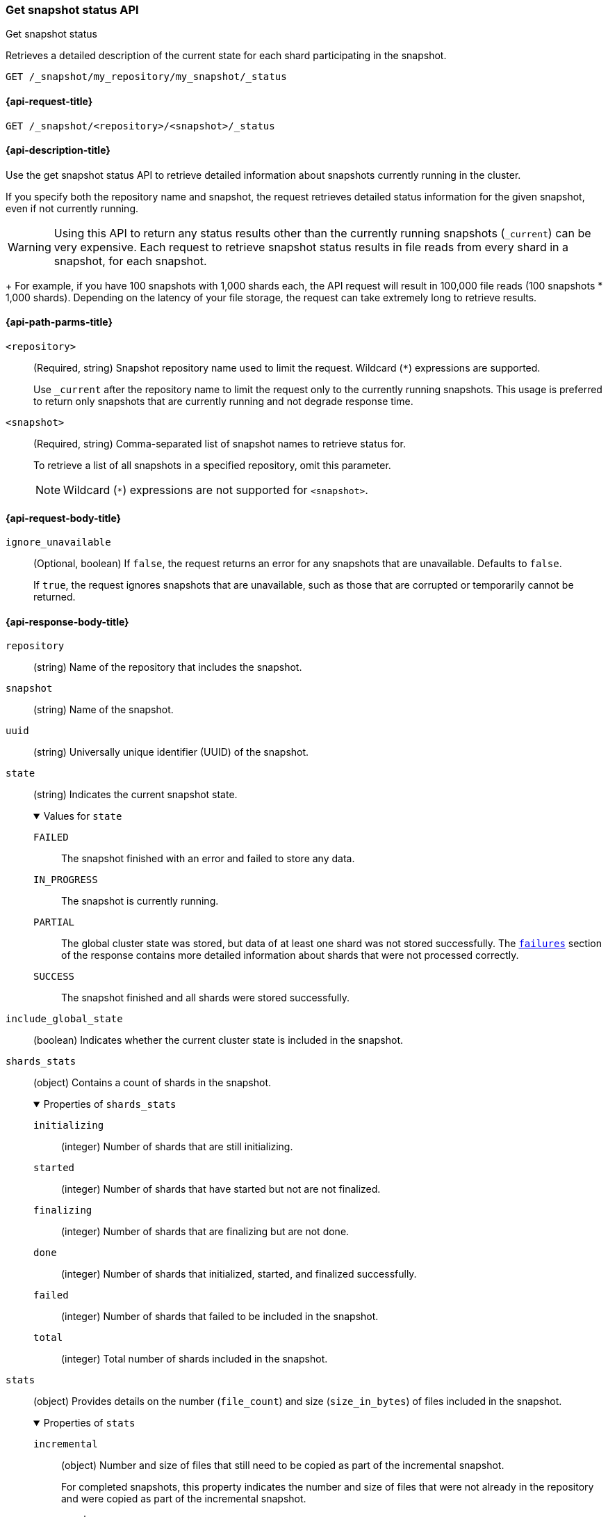 [[get-snapshot-status-api]]
=== Get snapshot status API
++++
<titleabbrev>Get snapshot status</titleabbrev>
++++

Retrieves a detailed description of the current state for each shard participating in the snapshot.

////
[source,console]
----
PUT /index_1

PUT /index_1/_doc/1
{
  "title": "Elastic, Vol.1", "category": "Non-Fiction",
  "author": {
    "first_name": "Elk",
    "last_name": "Stack"
  }
}

PUT /index_1/_doc/2
{
  "title": "Elastic, Vol.2", "category": "Non-Fiction",
  "author": {
    "first_name": "Elk",
    "last_name": "Stack"
  }
}

PUT /index_1/_doc/3
{
  "title": "Elastic, Vol.3", "category": "Non-Fiction",
  "author": {
    "first_name": "Elk",
    "last_name": "Stack"
  }
}

PUT /index_1/_doc/4
{
  "title": "Elastic, Vol.4", "category": "Non-Fiction",
  "author": {
    "first_name": "Elk",
    "last_name": "Stack"
  }
}

PUT /_snapshot/my_repository
{
  "type": "fs",
  "settings": {
    "location": "my_backup_location"
  }
}

PUT /_snapshot/my_repository/my_snapshot?wait_for_completion=true

PUT _snapshot/my_repository/snapshot_2?wait_for_completion=true
{
  "indices": [],
  "ignore_unavailable": true,
  "include_global_state": false,
  "metadata": {
    "taken_by": "Elastic Machine",
    "taken_because": "backup testing"
  }
}
----
// TESTSETUP
////

[source,console]
----
GET /_snapshot/my_repository/my_snapshot/_status
----

[[get-snapshot-status-api-request]]
==== {api-request-title}

`GET /_snapshot/<repository>/<snapshot>/_status`

[[get-snapshot-status-api-desc]]
==== {api-description-title}

Use the get snapshot status API to retrieve detailed information about snapshots currently running in the cluster.

If you specify both the repository name and snapshot, the request retrieves detailed status information for the given snapshot, even if not currently running.

WARNING: Using this API to return any status results other than the currently running snapshots (`_current`) can be very expensive. Each request to retrieve snapshot status results in file reads from every shard in a snapshot, for each snapshot.
+
For example, if you have 100 snapshots with 1,000 shards each, the API request will result in 100,000 file reads (100 snapshots * 1,000 shards). Depending on the latency of your file storage, the request can take extremely long to retrieve results.

[[get-snapshot-status-api-path-params]]
==== {api-path-parms-title}

`<repository>`::
(Required, string)
Snapshot repository name used to limit the request. Wildcard (`*`) expressions are supported.
+
Use `_current` after the repository name to limit the request only to the currently running snapshots. This usage is preferred to return only snapshots that are currently running and not degrade response time.

`<snapshot>`::
(Required, string)
Comma-separated list of snapshot names to retrieve status for.
+
To retrieve a list of all snapshots in a specified repository, omit this parameter.
+
NOTE: Wildcard (`*`) expressions are not supported for `<snapshot>`.

[role="child_attributes"]
[[get-snapshot-status-api-request-body]]
==== {api-request-body-title}

`ignore_unavailable`::
(Optional, boolean)
If `false`, the request returns an error for any snapshots that are unavailable. Defaults to `false`.
+
If `true`, the request ignores snapshots that are unavailable, such as those that are corrupted or temporarily cannot be returned.

[role="child_attributes"]
[[get-snapshot-status-api-response-body]]
==== {api-response-body-title}
`repository`::
(string)
Name of the repository that includes the snapshot.

`snapshot`::
(string)
Name of the snapshot.

`uuid`::
(string)
Universally unique identifier (UUID) of the snapshot.

`state`::
+
--
(string)
Indicates the current snapshot state.

.Values for `state`
[%collapsible%open]
====
`FAILED`::
  The snapshot finished with an error and failed to store any data.

`IN_PROGRESS`::
  The snapshot is currently running.

`PARTIAL`::
  The global cluster state was stored, but data of at least one shard was not stored successfully.
  The <<get-snapshot-api-response-failures,`failures`>> section of the response contains more detailed information about shards
  that were not processed correctly.

`SUCCESS`::
  The snapshot finished and all shards were stored successfully.
====
--

`include_global_state`::
(boolean)
Indicates whether the current cluster state is included in the snapshot.

[[get-snapshot-status-shards-stats]]
`shards_stats`::
(object)
Contains a count of shards in the snapshot.
+
.Properties of `shards_stats`
[%collapsible%open]
====
`initializing`::
(integer)
Number of shards that are still initializing.

`started`::
(integer)
Number of shards that have started but not are not finalized.

`finalizing`::
(integer)
Number of shards that are finalizing but are not done.

`done`::
(integer)
Number of shards that initialized, started, and finalized successfully.

`failed`::
(integer)
Number of shards that failed to be included in the snapshot.

`total`::
(integer)
Total number of shards included in the snapshot.
====

[[get-snapshot-status-stats]]
`stats`::
(object)
Provides details on the number (`file_count`) and size (`size_in_bytes`) of files included in the snapshot.
+
.Properties of `stats`
[%collapsible%open]
====
`incremental`::
(object)
Number and size of files that still need to be copied as part of the incremental snapshot.
+
For completed snapshots, this property indicates the number and size
of files that were not already in the repository and were copied as
part of the incremental snapshot.

`processed`::
(object)
Number and size of files that have already been uploaded to the snapshot. After a file is uploaded, the processed `file_count` and `size_in_bytes` are incremented in `stats`.

`total`::
(object)
Total number and size of files that are referenced by the snapshot.

[[get-snapshot-status-start-time]]
`start_time_in_millis`::
(long)
The time, in milliseconds, when the snapshot creation process started.

[[get-snapshot-status-total-time]]
`time_in_millis`::
(long)
The total time, in milliseconds, that it took for the snapshot process
to complete.
====

`indices`::
(list of objects)
List of objects containing information about the
indices included in the snapshot.
+
.Properties of `indices`
[%collapsible%open]
====
`shards_stats`::
(object)
See <<get-snapshot-status-shards-stats,`shards_stats`>>.

`stats`::
(object)
See <<get-snapshot-status-stats,`stats`>>.

`shards`::
(list of objects)
List of objects containing information about the
shards that include the snapshot.
+
.Properties of `shards`
[%collapsible%open]
=====
`stage`::
(string)
Indicates the current state of the shards that include the snapshot.
+
.Properties of `stage`
[%collapsible%open]
======
`DONE`::
Number of shards in the snapshot that were successfully stored in the repository.

`FAILURE`::
Number of shards in the snapshot that were not successfully stored in
the repository.

`FINALIZE`::
Number of shards in the snapshot that are in the finalizing stage
of being stored in the repository.

`INIT`::
Number of shards in the snapshot that are in the initializing stage
of being stored in the repository.

`STARTED`::
Number of shards in the snapshot that are in the started stage
of being stored in the repository.
======
`stats`::
(object)
See <<get-snapshot-status-stats,`stats`>>.

`total`::
(object)
Total number and size of files that are referenced by the snapshot.

`start_time_in_millis`::
(long)
See <<get-snapshot-status-start-time,`start_time_in_millis`>>.

`time_in_millis`::
(long)
See <<get-snapshot-status-total-time,`time_in_millis`>>.
=====
====

[[get-snapshot-status-api-example]]
==== {api-example-title}

The following request returns detailed status information for `snapshot_2` in the `my_repository` repository. This response includes additional information beyond the <<get-snapshot-api,Get snapshot API>>, such as shard status and file statistics.

[source,console]
----
GET /_snapshot/my_repository/snapshot_2/_status
----

[source,console-result]
----
{
  "snapshots" : [
    {
      "snapshot" : "snapshot_2",
      "repository" : "my_repository",
      "uuid" : "lNeQD1SvTQCqqJUMQSwmGg",
      "state" : "SUCCESS",
      "include_global_state" : false,
      "shards_stats" : {
        "initializing" : 0,
        "started" : 0,
        "finalizing" : 0,
        "done" : 1,
        "failed" : 0,
        "total" : 1
      },
      "stats" : {
        "incremental" : {
          "file_count" : 3,
          "size_in_bytes" : 5969
        },
        "total" : {
          "file_count" : 4,
          "size_in_bytes" : 6024
        },
        "start_time_in_millis" : 1594829326691,
        "time_in_millis" : 205
      },
      "indices" : {
        "index_1" : {
          "shards_stats" : {
            "initializing" : 0,
            "started" : 0,
            "finalizing" : 0,
            "done" : 1,
            "failed" : 0,
            "total" : 1
          },
          "stats" : {
            "incremental" : {
              "file_count" : 3,
              "size_in_bytes" : 5969
            },
            "total" : {
              "file_count" : 4,
              "size_in_bytes" : 6024
            },
            "start_time_in_millis" : 1594829326896,
            "time_in_millis" : 0
          },
          "shards" : {
            "0" : {
              "stage" : "DONE",
              "stats" : {
                "incremental" : {
                  "file_count" : 3,
                  "size_in_bytes" : 5969
                },
                "total" : {
                  "file_count" : 4,
                  "size_in_bytes" : 6024
                },
                "start_time_in_millis" : 1594829326896,
                "time_in_millis" : 0
              }
            }
          }
        }
      }
    }
  ]
}
----
// TESTRESPONSE[s/"uuid" : "lNeQD1SvTQCqqJUMQSwmGg"/"uuid" : $body.snapshots.0.uuid/]
// TESTRESPONSE[s/"size_in_bytes" : 6024/"size_in_bytes" : $body.snapshots.0.stats.total.size_in_bytes/]
// TESTRESPONSE[s/"done" : 10/"done" : $body.snapshots.0.shards_stats.done/]
// TESTRESPONSE[s/"total" : 10/"total" : $body.snapshots.0.shards_stats.total/]
// TESTRESPONSE[s/"start_time_in_millis" : 1594829326691/"start_time_in_millis" : $body.snapshots.0.stats.start_time_in_millis/]
// TESTRESPONSE[s/"time_in_millis" : 205/"time_in_millis" : $body.snapshots.0.stats.time_in_millis/]
// TESTRESPONSE[s/"file_count" : 3/"file_count" : $body.snapshots.0.stats.incremental.file_count/]
// TESTRESPONSE[s/"size_in_bytes" : 5969/"size_in_bytes" : $body.snapshots.0.stats.incremental.size_in_bytes/]
// TESTRESPONSE[s/"start_time_in_millis" : 1594829326896/"start_time_in_millis" : $body.snapshots.0.indices.index_1.stats.start_time_in_millis/]
